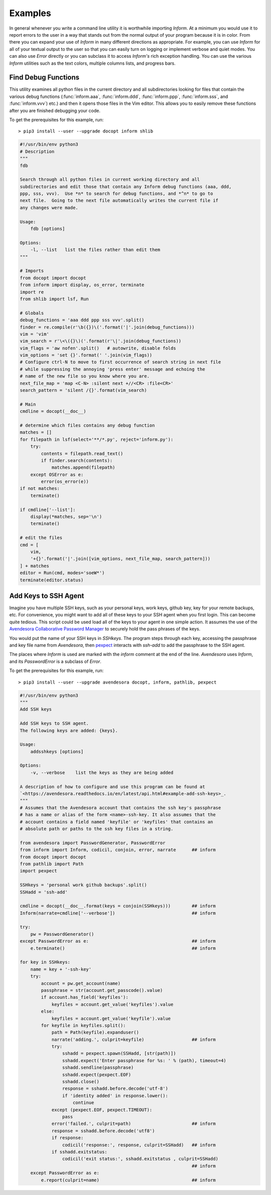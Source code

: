 Examples
========

In general whenever you write a command line utility it is worthwhile importing 
*Inform*. At a minimum you would use it to report errors to the user in a way 
that stands out from the normal output of your program because it is in color.  
From there you can expand your use of *Inform* in many different directions as 
appropriate. For example, you can use *Inform* for all of your textual output to 
the user so that you can easily turn on logging or implement verbose and quiet 
modes. You can also use *Error* directly or you can subclass it to access 
*Inform's* rich exception handling. You can use the various *Inform* utilities 
such as the text colors, multiple columns lists, and progress bars.


..  _fdb:

Find Debug Functions
--------------------

This utility examines all python files in the current directory and all 
subdirectories looking for files that contain the various debug functions 
(:func:`inform.aaa`, :func:`inform.ddd`, :func:`inform.ppp`, :func:`inform.sss`, 
and :func:`inform.vvv`) etc.) and then it opens those files in the Vim editor. 
This allows you to easily remove these functions after you are finished 
debugging your code.

To get the prerequisites for this example, run::

    > pip3 install --user --upgrade docopt inform shlib

.. code-block:: python

    #!/usr/bin/env python3
    # Description
    """
    fdb

    Search through all python files in current working directory and all 
    subdirectories and edit those that contain any Inform debug functions (aaa, ddd,
    ppp, sss, vvv).  Use *n* to search for debug functions, and *^n* to go to 
    next file.  Going to the next file automatically writes the current file if 
    any changes were made.

    Usage:
        fdb [options]

    Options:
        -l, --list   list the files rather than edit them
    """

    # Imports
    from docopt import docopt
    from inform import display, os_error, terminate
    import re
    from shlib import lsf, Run

    # Globals
    debug_functions = 'aaa ddd ppp sss vvv'.split()
    finder = re.compile(r'\b({})\('.format('|'.join(debug_functions)))
    vim = 'vim'
    vim_search = r'\<\({}\)('.format(r'\|'.join(debug_functions))
    vim_flags = 'aw nofen'.split()   # autowrite, disable folds
    vim_options = 'set {}'.format(' '.join(vim_flags))
    # Configure ctrl-N to move to first occurrence of search string in next file
    # while suppressing the annoying 'press enter' message and echoing the
    # name of the new file so you know where you are.
    next_file_map = 'map <C-N> :silent next +//<CR> :file<CR>'
    search_pattern = 'silent /{}'.format(vim_search)

    # Main
    cmdline = docopt(__doc__)

    # determine which files contains any debug function
    matches = []
    for filepath in lsf(select='**/*.py', reject='inform.py'):
        try:
            contents = filepath.read_text()
            if finder.search(contents):
                matches.append(filepath)
        except OSError as e:
            error(os_error(e))
    if not matches:
        terminate()

    if cmdline['--list']:
        display(*matches, sep='\n')
        terminate()

    # edit the files
    cmd = [
        vim,
        '+{}'.format('|'.join([vim_options, next_file_map, search_pattern]))
    ] + matches
    editor = Run(cmd, modes='soeW*')
    terminate(editor.status)


..  _addsshkeys:

Add Keys to SSH Agent
---------------------

Imagine you have multiple SSH keys, such as your personal keys, work keys, 
github key, key for your remote backups, etc.  For convenience, you might want 
to add all of these keys to your SSH agent when you first login.  This can 
become quite tedious. This script could be used load all of the keys to your 
agent in one simple action. It assumes the use of the `Avendesora Collaborative 
Password Manager <avendesora.readthedocs.io>`_ to securely hold the pass phrases 
of the keys.

You would put the name of your SSH keys in *SSHkeys*. The program steps through 
each key, accessing the passphrase and key file name from *Avendesora*, then 
`pexpect <https://pexpect.readthedocs.io/en/stable>`_ interacts with *ssh-add* 
to add the passphrase to the SSH agent.

The places where *Inform* is used are marked with the *inform* comment at the 
end of the line.  *Avendesora* uses *Inform*, and its *PasswordError* is 
a subclass of *Error*.

To get the prerequisites for this example, run::

    > pip3 install --user --upgrade avendesora docopt, inform, pathlib, pexpect

.. code-block:: python

    #!/usr/bin/env python3
    """
    Add SSH keys

    Add SSH keys to SSH agent.
    The following keys are added: {keys}.

    Usage:
        addsshkeys [options]

    Options:
        -v, --verbose    list the keys as they are being added

    A description of how to configure and use this program can be found at 
    `<https://avendesora.readthedocs.io/en/latest/api.html#example-add-ssh-keys>_.
    """
    # Assumes that the Avendesora account that contains the ssh key's passphrase 
    # has a name or alias of the form <name>-ssh-key. It also assumes that the 
    # account contains a field named 'keyfile' or 'keyfiles' that contains an 
    # absolute path or paths to the ssh key files in a string.

    from avendesora import PasswordGenerator, PasswordError
    from inform import Inform, codicil, conjoin, error, narrate      ## inform
    from docopt import docopt
    from pathlib import Path
    import pexpect

    SSHkeys = 'personal work github backups'.split()
    SSHadd = 'ssh-add'

    cmdline = docopt(__doc__.format(keys = conjoin(SSHkeys)))        ## inform
    Inform(narrate=cmdline['--verbose'])                             ## inform

    try:
        pw = PasswordGenerator()
    except PasswordError as e:                                       ## inform
        e.terminate()                                                ## inform

    for key in SSHkeys:
        name = key + '-ssh-key'
        try:
            account = pw.get_account(name)
            passphrase = str(account.get_passcode().value)
            if account.has_field('keyfiles'):
                keyfiles = account.get_value('keyfiles').value
            else:
                keyfiles = account.get_value('keyfile').value
            for keyfile in keyfiles.split():
                path = Path(keyfile).expanduser()
                narrate('adding.', culprit=keyfile)                  ## inform
                try:
                    sshadd = pexpect.spawn(SSHadd, [str(path)])
                    sshadd.expect('Enter passphrase for %s: ' % (path), timeout=4)
                    sshadd.sendline(passphrase)
                    sshadd.expect(pexpect.EOF)
                    sshadd.close()
                    response = sshadd.before.decode('utf-8')
                    if 'identity added' in response.lower():
                        continue
                except (pexpect.EOF, pexpect.TIMEOUT):
                    pass
                error('failed.', culprit=path)                       ## inform
                response = sshadd.before.decode('utf8')
                if response:
                    codicil('response:', response, culprit=SSHadd)   ## inform
                if sshadd.exitstatus:
                    codicil('exit status:', sshadd.exitstatus , culprit=SSHadd)
                                                                     ## inform
        except PasswordError as e:
            e.report(culprit=name)                                   ## inform
